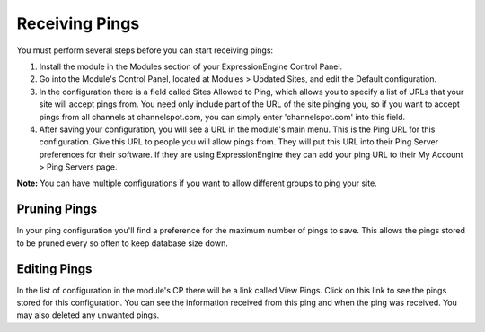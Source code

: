 Receiving Pings
===============

You must perform several steps before you can start receiving pings:

#. Install the module in the Modules section of your ExpressionEngine
   Control Panel.
#. Go into the Module's Control Panel, located at Modules > Updated
   Sites, and edit the Default configuration.
#. In the configuration there is a field called Sites Allowed to Ping,
   which allows you to specify a list of URLs that your site will accept
   pings from. You need only include part of the URL of the site pinging
   you, so if you want to accept pings from all channels at
   channelspot.com, you can simply enter 'channelspot.com' into this
   field.
#. After saving your configuration, you will see a URL in the module's
   main menu. This is the Ping URL for this configuration. Give this URL
   to people you will allow pings from. They will put this URL into
   their Ping Server preferences for their software. If they are using
   ExpressionEngine they can add your ping URL to their My Account >
   Ping Servers page.

**Note:** You can have multiple configurations if you want to allow
different groups to ping your site.

Pruning Pings
-------------

In your ping configuration you'll find a preference for the maximum
number of pings to save. This allows the pings stored to be pruned every
so often to keep database size down.

Editing Pings
-------------

In the list of configuration in the module's CP there will be a link
called View Pings. Click on this link to see the pings stored for this
configuration. You can see the information received from this ping and
when the ping was received. You may also deleted any unwanted pings.
